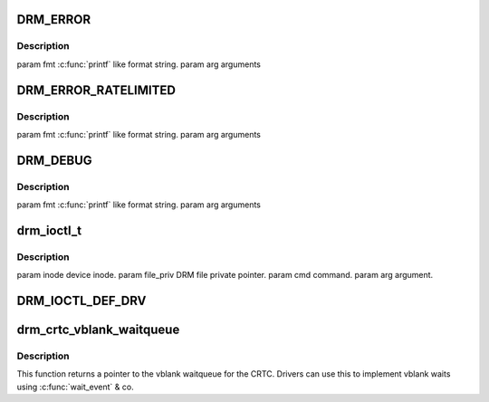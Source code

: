 .. -*- coding: utf-8; mode: rst -*-
.. src-file: include/drm/drmP.h

.. _`drm_error`:

DRM_ERROR
=========

.. c:function::  DRM_ERROR( fmt,  ...)

    :param  fmt:
        *undescribed*

    :param ... :
        variable arguments

.. _`drm_error.description`:

Description
-----------

\param fmt \ :c:func:`printf`\  like format string.
\param arg arguments

.. _`drm_error_ratelimited`:

DRM_ERROR_RATELIMITED
=====================

.. c:function::  DRM_ERROR_RATELIMITED( fmt,  ...)

    :param  fmt:
        *undescribed*

    :param ... :
        variable arguments

.. _`drm_error_ratelimited.description`:

Description
-----------

\param fmt \ :c:func:`printf`\  like format string.
\param arg arguments

.. _`drm_debug`:

DRM_DEBUG
=========

.. c:function::  DRM_DEBUG( fmt,  args...)

    :param  fmt:
        *undescribed*

    :param  args...:
        variable arguments

.. _`drm_debug.description`:

Description
-----------

\param fmt \ :c:func:`printf`\  like format string.
\param arg arguments

.. _`drm_ioctl_t`:

drm_ioctl_t
===========

.. c:function:: typedef int drm_ioctl_t(struct drm_device *dev, void *data, struct drm_file *file_priv)

    :param struct drm_device \*dev:
        *undescribed*

    :param void \*data:
        *undescribed*

    :param struct drm_file \*file_priv:
        *undescribed*

.. _`drm_ioctl_t.description`:

Description
-----------

\param inode device inode.
\param file_priv DRM file private pointer.
\param cmd command.
\param arg argument.

.. _`drm_ioctl_def_drv`:

DRM_IOCTL_DEF_DRV
=================

.. c:function::  DRM_IOCTL_DEF_DRV( ioctl,  _func,  _flags)

    ioctl, for use by \ :c:func:`drm_ioctl`\ .

    :param  ioctl:
        *undescribed*

    :param  _func:
        *undescribed*

    :param  _flags:
        *undescribed*

.. _`drm_crtc_vblank_waitqueue`:

drm_crtc_vblank_waitqueue
=========================

.. c:function:: wait_queue_head_t *drm_crtc_vblank_waitqueue(struct drm_crtc *crtc)

    get vblank waitqueue for the CRTC

    :param struct drm_crtc \*crtc:
        which CRTC's vblank waitqueue to retrieve

.. _`drm_crtc_vblank_waitqueue.description`:

Description
-----------

This function returns a pointer to the vblank waitqueue for the CRTC.
Drivers can use this to implement vblank waits using \ :c:func:`wait_event`\  & co.

.. This file was automatic generated / don't edit.

